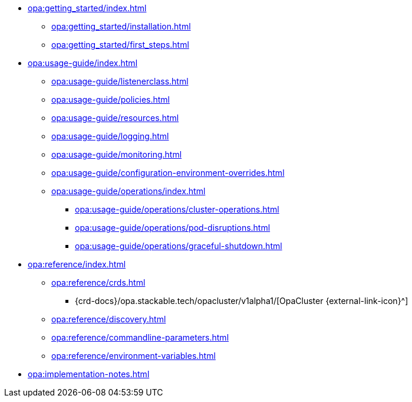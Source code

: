 * xref:opa:getting_started/index.adoc[]
** xref:opa:getting_started/installation.adoc[]
** xref:opa:getting_started/first_steps.adoc[]
* xref:opa:usage-guide/index.adoc[]
** xref:opa:usage-guide/listenerclass.adoc[]
** xref:opa:usage-guide/policies.adoc[]
// ** xref:opa:usage-guide/user-info-fetcher.adoc[] Not yet ready for public consumption
** xref:opa:usage-guide/resources.adoc[]
** xref:opa:usage-guide/logging.adoc[]
** xref:opa:usage-guide/monitoring.adoc[]
** xref:opa:usage-guide/configuration-environment-overrides.adoc[]
** xref:opa:usage-guide/operations/index.adoc[]
*** xref:opa:usage-guide/operations/cluster-operations.adoc[]
// *** xref:hdfs:usage-guide/operations/pod-placement.adoc[] Missing
*** xref:opa:usage-guide/operations/pod-disruptions.adoc[]
*** xref:opa:usage-guide/operations/graceful-shutdown.adoc[]
* xref:opa:reference/index.adoc[]
** xref:opa:reference/crds.adoc[]
*** {crd-docs}/opa.stackable.tech/opacluster/v1alpha1/[OpaCluster {external-link-icon}^]
** xref:opa:reference/discovery.adoc[]
** xref:opa:reference/commandline-parameters.adoc[]
** xref:opa:reference/environment-variables.adoc[]
* xref:opa:implementation-notes.adoc[]
